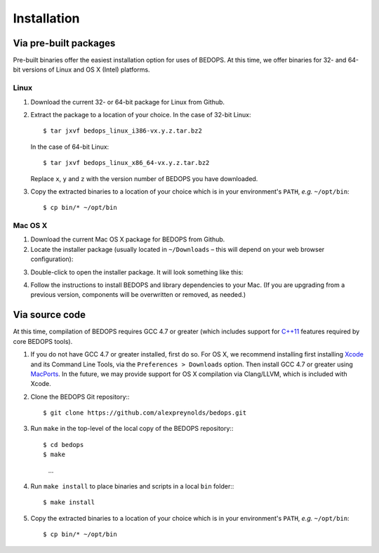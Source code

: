 Installation
============

======================
Via pre-built packages
======================

Pre-built binaries offer the easiest installation option for uses of BEDOPS. At this time, we offer binaries for 32- and 64-bit versions of Linux and OS X (Intel) platforms.

-----
Linux
-----

1. Download the current 32- or 64-bit package for Linux from Github.
2. Extract the package to a location of your choice. 
   In the case of 32-bit Linux:
   ::
       $ tar jxvf bedops_linux_i386-vx.y.z.tar.bz2
   In the case of 64-bit Linux:
   ::
       $ tar jxvf bedops_linux_x86_64-vx.y.z.tar.bz2
   Replace ``x``, ``y`` and ``z`` with the version number of BEDOPS you have downloaded.
3. Copy the extracted binaries to a location of your choice which is in your environment's ``PATH``, *e.g.* ``~/opt/bin``:
   ::
       $ cp bin/* ~/opt/bin

--------
Mac OS X
--------

1. Download the current Mac OS X package for BEDOPS from Github.
2. Locate the installer package (usually located in ``~/Downloads`` |--| this will depend on your web browser configuration):

.. image:: ../assets/installation/bedops_macosx_installer_icon.png

3. Double-click to open the installer package. It will look something like this:

.. image:: ../assets/installation/bedops_macosx_installer_screen.png

4. Follow the instructions to install BEDOPS and library dependencies to your Mac. (If you are upgrading from a previous version, components will be overwritten or removed, as needed.)

===============
Via source code
===============

At this time, compilation of BEDOPS requires GCC 4.7 or greater (which includes support for `C++11 <http://en.wikipedia.org/wiki/C%2B%2B11>`_ features required by core BEDOPS tools).

1. If you do not have GCC 4.7 or greater installed, first do so. 
   For OS X, we recommend installing first installing `Xcode <https://developer.apple.com/xcode/>`_ and its Command Line Tools, via the ``Preferences > Downloads`` option. Then install GCC 4.7 or greater using `MacPorts <http://www.macports.org>`_. In the future, we may provide support for OS X compilation via Clang/LLVM, which is included with Xcode.
2. Clone the BEDOPS Git repository:::

   $ git clone https://github.com/alexpreynolds/bedops.git

3. Run ``make`` in the top-level of the local copy of the BEDOPS repository:::

   $ cd bedops
   $ make
     ...

4. Run ``make install`` to place binaries and scripts in a local ``bin`` folder:::

   $ make install

5. Copy the extracted binaries to a location of your choice which is in your environment's ``PATH``, *e.g.* ``~/opt/bin``:
   ::
       $ cp bin/* ~/opt/bin

.. |--| unicode:: U+2013   .. en dash
.. |---| unicode:: U+2014  .. em dash, trimming surrounding whitespace
   :trim:
